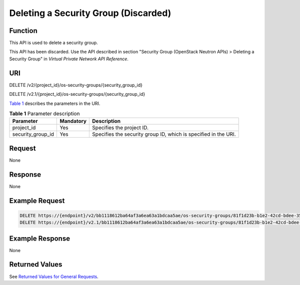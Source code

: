 Deleting a Security Group (Discarded)
=====================================

Function
--------

This API is used to delete a security group.

This API has been discarded. Use the API described in section "Security Group (OpenStack Neutron APIs) > Deleting a Security Group" in *Virtual Private Network API Reference*.

URI
---

DELETE /v2/{project_id}/os-security-groups/{security_group_id}

DELETE /v2.1/{project_id}/os-security-groups/{security_group_id}

`Table 1 <#enustopic0065817701enustopic0057972665table55945983>`__ describes the parameters in the URI. 

.. _ENUSTOPIC0065817701enustopic0057972665table55945983:

.. table:: **Table 1** Parameter description

   +-------------------+-----------+-----------------------------------------------------------------+
   | Parameter         | Mandatory | Description                                                     |
   +===================+===========+=================================================================+
   | project_id        | Yes       | Specifies the project ID.                                       |
   +-------------------+-----------+-----------------------------------------------------------------+
   | security_group_id | Yes       | Specifies the security group ID, which is specified in the URI. |
   +-------------------+-----------+-----------------------------------------------------------------+

Request
-------

None

Response
--------

None

Example Request
---------------

.. code-block::

   DELETE https://{endpoint}/v2/bb1118612ba64af3a6ea63a1bdcaa5ae/os-security-groups/81f1d23b-b1e2-42cd-bdee-359b4a065a42
   DELETE https://{endpoint}/v2.1/bb1118612ba64af3a6ea63a1bdcaa5ae/os-security-groups/81f1d23b-b1e2-42cd-bdee-359b4a065a42

Example Response
----------------

None

Returned Values
---------------

See `Returned Values for General Requests <../../common_parameters/returned_values_for_general_requests.html>`__.


